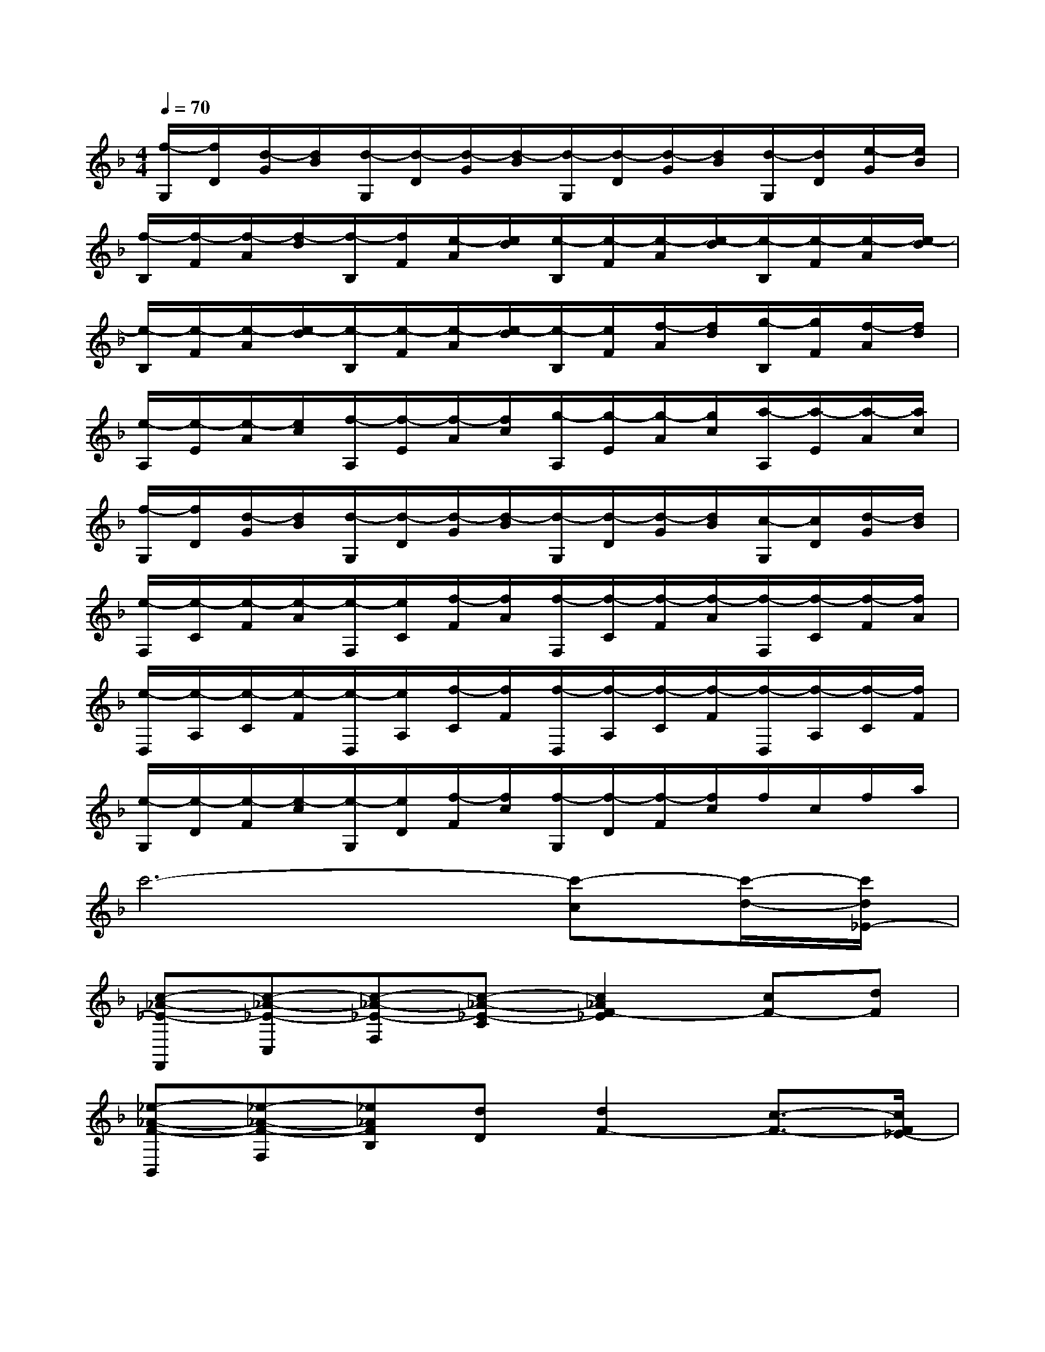 X:1
T:
M:4/4
L:1/8
Q:1/4=70
K:F%1flats
V:1
[f/2-G,/2][f/2D/2][d/2-G/2][d/2B/2][d/2-G,/2][d/2-D/2][d/2-G/2][d/2-B/2][d/2-G,/2][d/2-D/2][d/2-G/2][d/2B/2][d/2-G,/2][d/2D/2][e/2-G/2][e/2B/2]|
[f/2-B,/2][f/2-F/2][f/2-A/2][f/2-d/2][f/2-B,/2][f/2F/2][e/2-A/2][e/2d/2][e/2-B,/2][e/2-F/2][e/2-A/2][e/2-d/2][e/2-B,/2][e/2-F/2][e/2-A/2][e/2-d/2]|
[e/2-B,/2][e/2-F/2][e/2-A/2][e/2-d/2][e/2-B,/2][e/2-F/2][e/2-A/2][e/2-d/2][e/2-B,/2][e/2F/2][f/2-A/2][f/2d/2][g/2-B,/2][g/2F/2][f/2-A/2][f/2d/2]|
[e/2-A,/2][e/2-E/2][e/2-A/2][e/2c/2][f/2-A,/2][f/2-E/2][f/2-A/2][f/2c/2][g/2-A,/2][g/2-E/2][g/2-A/2][g/2c/2][a/2-A,/2][a/2-E/2][a/2-A/2][a/2c/2]|
[f/2-G,/2][f/2D/2][d/2-G/2][d/2B/2][d/2-G,/2][d/2-D/2][d/2-G/2][d/2-B/2][d/2-G,/2][d/2-D/2][d/2-G/2][d/2B/2][c/2-G,/2][c/2D/2][d/2-G/2][d/2B/2]|
[e/2-F,/2][e/2-C/2][e/2-F/2][e/2-A/2][e/2-F,/2][e/2C/2][f/2-F/2][f/2A/2][f/2-F,/2][f/2-C/2][f/2-F/2][f/2-A/2][f/2-F,/2][f/2-C/2][f/2-F/2][f/2A/2]|
[e/2-D,/2][e/2-A,/2][e/2-C/2][e/2-F/2][e/2-D,/2][e/2A,/2][f/2-C/2][f/2F/2][f/2-D,/2][f/2-A,/2][f/2-C/2][f/2-F/2][f/2-D,/2][f/2-A,/2][f/2-C/2][f/2F/2]|
[e/2-G,/2][e/2-D/2][e/2-F/2][e/2-c/2][e/2-G,/2][e/2D/2][f/2-F/2][f/2c/2][f/2-G,/2][f/2-D/2][f/2-F/2][f/2c/2]f/2c/2f/2a/2|
c'6-[c'-c][c'/2-d/2-][c'/2d/2_E/2-]|
[c-_A-_E-F,,][c-_A-_E-C,][c-_A-_E-F,][c-_A-_E-C][c2_A2F2-_E2][cF-][dF]|
[_e-_A-F-B,,][_e-_A-F-F,][_e_AFB,][dD][d2F2-][c3/2-F3/2-][c/2F/2_E/2-]|
[B-G-_E-_E,,][B-G-_E-B,,][B-G-_E-_E,][B-G-_EB,][B2G2_E2]G_A|
[B-C,,][B-G,,][B-C,][B-G,][B2C2-][cC-][dC]|
[c-_A-_E-F,,][c-_A-_E-C,][c-_A-_E-F,][c-_A-_E-C][c2_A2F2-_E2][cF-][dF]|
[_e-_A-F-B,,][_e-_A-F-F,][_e_AFB,][d-D][d2F2-][_e3/2-F3/2-][_e/2B/2-F/2]|
[f-d-B-C,,][f-d-B-G,,][fdBC,][=e-G,][e2C2-][d2C2]